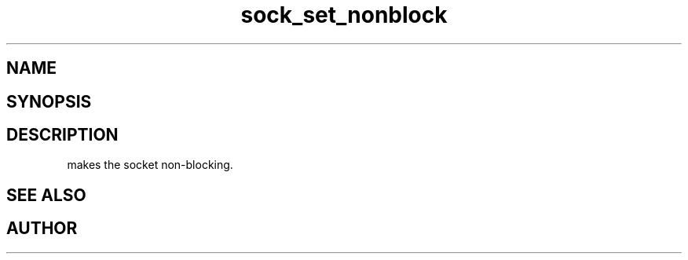 .TH sock_set_nonblock 3
.SH NAME
.Nm sock_set_nonblock
.Nd Make the socket non-blocking
.SH SYNOPSIS
.Fd #include <meta_sock.h>
.Fo "int sock_set_nonblock"
.Fa "meta_socket p"
.Fc
.SH DESCRIPTION
.Nm
makes the socket non-blocking.
.SH SEE ALSO
.Xr sock_clear_nonblock 3
.SH AUTHOR
.An B. Augestad, bjorn.augestad@gmail.com
